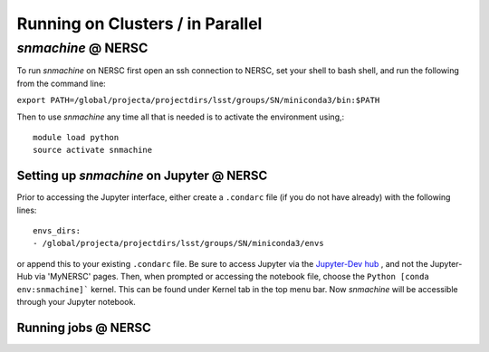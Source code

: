 *********************************
Running on Clusters / in Parallel
*********************************

`snmachine` @ NERSC
===================

To run `snmachine` on NERSC first open an ssh connection to NERSC, set your shell to bash shell, and run the following from the command line:

``export PATH=/global/projecta/projectdirs/lsst/groups/SN/miniconda3/bin:$PATH``

Then to use `snmachine` any time all that is needed is to activate the environment using,::

    module load python
    source activate snmachine


Setting up `snmachine` on Jupyter @ NERSC
-----------------------------------------

Prior to accessing the Jupyter interface, either create a ``.condarc`` file (if you do not have already) with the following lines::

    envs_dirs:
    - /global/projecta/projectdirs/lsst/groups/SN/miniconda3/envs

or append this to your existing ``.condarc`` file. Be sure to access Jupyter via the `Jupyter-Dev hub <https://jupyter-dev.nersc.gov/>`_ , and not the Jupyter-Hub via 'MyNERSC' pages. Then, when prompted or accessing the notebook file, choose the ``Python [conda env:snmachine]``` kernel. This can be found under Kernel tab in the top menu bar. Now `snmachine` will be accessible through your Jupyter notebook.

Running jobs @ NERSC
--------------------
